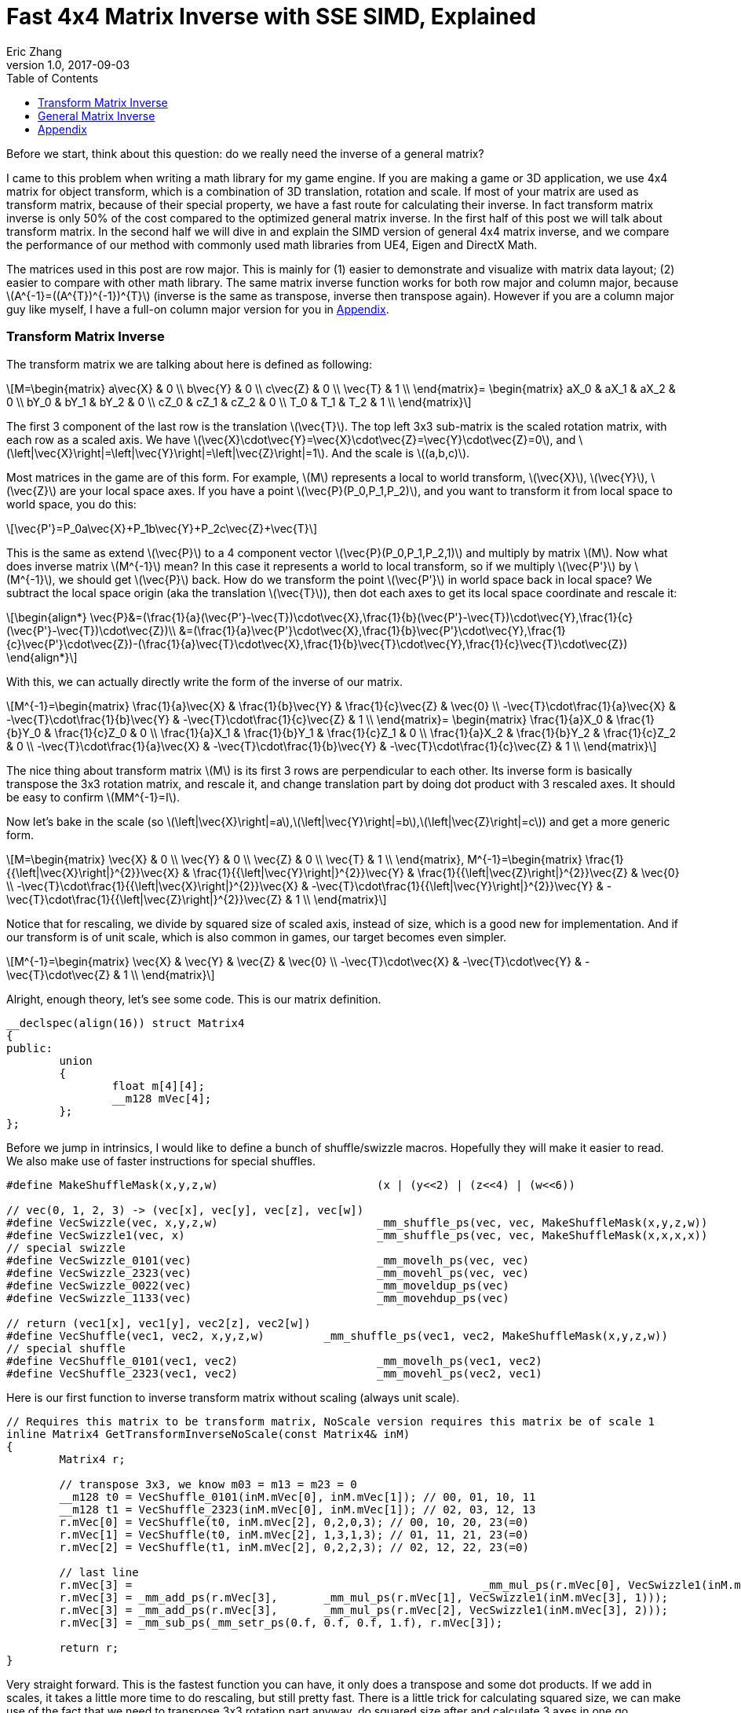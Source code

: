 = Fast 4x4 Matrix Inverse with SSE SIMD, Explained
Eric Zhang
v1.0, 2017-09-03
:toc: macro

:stem: latexmath
:figure-caption!:

toc::[]

Before we start, think about this question: do we really need the inverse of a general matrix?

I came to this problem when writing a math library for my game engine. If you are making a game or 3D application, we use 4x4 matrix for object transform, which is a combination of 3D translation, rotation and scale. If most of your matrix are used as transform matrix, because of their special property, we have a fast route for calculating their inverse. In fact transform matrix inverse is only 50% of the cost compared to the optimized general matrix inverse. In the first half of this post we will talk about transform matrix.  In the second half we will dive in and explain the SIMD version of general 4x4 matrix inverse, and we compare the performance of our method with commonly used math libraries from UE4, Eigen and DirectX Math.

The matrices used in this post are row major. This is mainly for (1) easier to demonstrate and visualize with matrix data layout; (2) easier to compare with other math library. The same matrix inverse function works for both row major and column major, because stem:[A^{-1}=((A^{T})^{-1})^{T}] (inverse is the same as transpose, inverse then transpose again). However if you are a column major guy like myself, I have a full-on column major version for you in <<Appendix>>.

=== Transform Matrix Inverse

The transform matrix we are talking about here is defined as following:

[stem]
++++
M=\begin{matrix} a\vec{X} & 0 \\ b\vec{Y} & 0 \\ c\vec{Z} & 0 \\ \vec{T} & 1 \\ \end{matrix}= \begin{matrix} aX_0 & aX_1 & aX_2 & 0 \\ bY_0 & bY_1 & bY_2 & 0 \\ cZ_0 & cZ_1 & cZ_2 & 0 \\ T_0 & T_1 & T_2 & 1 \\ \end{matrix}
++++

The first 3 component of the last row is the translation stem:[\vec{T}]. The top left 3x3 sub-matrix is the scaled rotation matrix, with each row as a scaled axis. We have stem:[\vec{X}\cdot\vec{Y}=\vec{X}\cdot\vec{Z}=\vec{Y}\cdot\vec{Z}=0], and stem:[\left|\vec{X}\right|=\left|\vec{Y}\right|=\left|\vec{Z}\right|=1]. And the scale is stem:[(a,b,c)]. 

Most matrices in the game are of this form. For example, stem:[M] represents a local to world transform, stem:[\vec{X}], stem:[\vec{Y}], stem:[\vec{Z}] are your local space axes. If you have a point stem:[\vec{P}(P_0,P_1,P_2)], and you want to transform it from local space to world space, you do this:

[stem]
++++
\vec{P'}=P_0a\vec{X}+P_1b\vec{Y}+P_2c\vec{Z}+\vec{T}
++++

This is the same as extend stem:[\vec{P}] to a 4 component vector stem:[\vec{P}(P_0,P_1,P_2,1)] and multiply by matrix stem:[M]. Now what does inverse matrix stem:[M^{-1}] mean? In this case it represents a world to local transform, so if we multiply stem:[\vec{P'}] by stem:[M^{-1}], we should get stem:[\vec{P}] back. How do we transform the point stem:[\vec{P'}] in world space back in local space? We subtract the local space origin (aka the translation stem:[\vec{T}]), then dot each axes to get its local space coordinate and rescale it:

[stem]
++++
\begin{align*}
\vec{P}&=(\frac{1}{a}(\vec{P'}-\vec{T})\cdot\vec{X},\frac{1}{b}(\vec{P'}-\vec{T})\cdot\vec{Y},\frac{1}{c}(\vec{P'}-\vec{T})\cdot\vec{Z})\\
&=(\frac{1}{a}\vec{P'}\cdot\vec{X},\frac{1}{b}\vec{P'}\cdot\vec{Y},\frac{1}{c}\vec{P'}\cdot\vec{Z})-(\frac{1}{a}\vec{T}\cdot\vec{X},\frac{1}{b}\vec{T}\cdot\vec{Y},\frac{1}{c}\vec{T}\cdot\vec{Z})
\end{align*}
++++

With this, we can actually directly write the form of the inverse of our matrix.

[stem]
++++
M^{-1}=\begin{matrix} \frac{1}{a}\vec{X} & \frac{1}{b}\vec{Y} & \frac{1}{c}\vec{Z} & \vec{0} \\ -\vec{T}\cdot\frac{1}{a}\vec{X} & -\vec{T}\cdot\frac{1}{b}\vec{Y} & -\vec{T}\cdot\frac{1}{c}\vec{Z} & 1 \\ \end{matrix}= \begin{matrix} \frac{1}{a}X_0 & \frac{1}{b}Y_0 & \frac{1}{c}Z_0 & 0 \\ \frac{1}{a}X_1 & \frac{1}{b}Y_1 & \frac{1}{c}Z_1 & 0 \\ \frac{1}{a}X_2 & \frac{1}{b}Y_2 & \frac{1}{c}Z_2 & 0 \\ -\vec{T}\cdot\frac{1}{a}\vec{X} & -\vec{T}\cdot\frac{1}{b}\vec{Y} & -\vec{T}\cdot\frac{1}{c}\vec{Z} & 1 \\ \end{matrix}
++++

The nice thing about transform matrix stem:[M] is its first 3 rows are perpendicular to each other. Its inverse form is basically transpose the 3x3 rotation matrix, and rescale it, and change translation part by doing dot product with 3 rescaled axes. It should be easy to confirm stem:[MM^{-1}=I].

Now let’s bake in the scale (so stem:[\left|\vec{X}\right|=a],stem:[\left|\vec{Y}\right|=b],stem:[\left|\vec{Z}\right|=c]) and get a more generic form.

[stem]
++++
M=\begin{matrix} \vec{X} & 0 \\ \vec{Y} & 0 \\ \vec{Z} & 0 \\ \vec{T} & 1 \\ \end{matrix}, M^{-1}=\begin{matrix} \frac{1}{{\left|\vec{X}\right|}^{2}}\vec{X} & \frac{1}{{\left|\vec{Y}\right|}^{2}}\vec{Y} & \frac{1}{{\left|\vec{Z}\right|}^{2}}\vec{Z} & \vec{0} \\ -\vec{T}\cdot\frac{1}{{\left|\vec{X}\right|}^{2}}\vec{X} & -\vec{T}\cdot\frac{1}{{\left|\vec{Y}\right|}^{2}}\vec{Y} & -\vec{T}\cdot\frac{1}{{\left|\vec{Z}\right|}^{2}}\vec{Z} & 1 \\ \end{matrix}
++++

Notice that for rescaling, we divide by squared size of scaled axis, instead of size, which is a good new for implementation. And if our transform is of unit scale, which is also common in games, our target becomes even simpler.

[stem]
++++
M^{-1}=\begin{matrix} \vec{X} & \vec{Y} & \vec{Z} & \vec{0} \\ -\vec{T}\cdot\vec{X} & -\vec{T}\cdot\vec{Y} & -\vec{T}\cdot\vec{Z} & 1 \\ \end{matrix}
++++

Alright, enough theory, let’s see some code. This is our matrix definition.

[source, c++, ]
----
__declspec(align(16)) struct Matrix4
{
public:
	union
	{
		float m[4][4];
		__m128 mVec[4];
	};
};
----

Before we jump in intrinsics, I would like to define a bunch of shuffle/swizzle macros. Hopefully they will make it easier to read. We also make use of faster instructions for special shuffles.

[source, c++]
----
#define MakeShuffleMask(x,y,z,w)			(x | (y<<2) | (z<<4) | (w<<6))

// vec(0, 1, 2, 3) -> (vec[x], vec[y], vec[z], vec[w])
#define VecSwizzle(vec, x,y,z,w)			_mm_shuffle_ps(vec, vec, MakeShuffleMask(x,y,z,w))
#define VecSwizzle1(vec, x) 				_mm_shuffle_ps(vec, vec, MakeShuffleMask(x,x,x,x))
// special swizzle
#define VecSwizzle_0101(vec)				_mm_movelh_ps(vec, vec)
#define VecSwizzle_2323(vec)				_mm_movehl_ps(vec, vec)
#define VecSwizzle_0022(vec)				_mm_moveldup_ps(vec)
#define VecSwizzle_1133(vec)				_mm_movehdup_ps(vec)

// return (vec1[x], vec1[y], vec2[z], vec2[w])
#define VecShuffle(vec1, vec2, x,y,z,w)		_mm_shuffle_ps(vec1, vec2, MakeShuffleMask(x,y,z,w))
// special shuffle
#define VecShuffle_0101(vec1, vec2)			_mm_movelh_ps(vec1, vec2)
#define VecShuffle_2323(vec1, vec2)			_mm_movehl_ps(vec2, vec1)
----

Here is our first function to inverse transform matrix without scaling (always unit scale).

[source, c++]
----
// Requires this matrix to be transform matrix, NoScale version requires this matrix be of scale 1
inline Matrix4 GetTransformInverseNoScale(const Matrix4& inM)
{
	Matrix4 r;

	// transpose 3x3, we know m03 = m13 = m23 = 0	
	__m128 t0 = VecShuffle_0101(inM.mVec[0], inM.mVec[1]); // 00, 01, 10, 11
	__m128 t1 = VecShuffle_2323(inM.mVec[0], inM.mVec[1]); // 02, 03, 12, 13
	r.mVec[0] = VecShuffle(t0, inM.mVec[2], 0,2,0,3); // 00, 10, 20, 23(=0)
	r.mVec[1] = VecShuffle(t0, inM.mVec[2], 1,3,1,3); // 01, 11, 21, 23(=0)
	r.mVec[2] = VecShuffle(t1, inM.mVec[2], 0,2,2,3); // 02, 12, 22, 23(=0)

	// last line
	r.mVec[3] =							_mm_mul_ps(r.mVec[0], VecSwizzle1(inM.mVec[3], 0));
	r.mVec[3] = _mm_add_ps(r.mVec[3],	_mm_mul_ps(r.mVec[1], VecSwizzle1(inM.mVec[3], 1)));
	r.mVec[3] = _mm_add_ps(r.mVec[3],	_mm_mul_ps(r.mVec[2], VecSwizzle1(inM.mVec[3], 2)));
	r.mVec[3] = _mm_sub_ps(_mm_setr_ps(0.f, 0.f, 0.f, 1.f), r.mVec[3]);

	return r;
}
----

Very straight forward. This is the fastest function you can have, it only does a transpose and some dot products. If we add in scales, it takes a little more time to do rescaling, but still pretty fast. There is a little trick for calculating squared size, we can make use of the fact that we need to transpose 3x3 rotation part anyway, do squared size after and calculate 3 axes in one go.

[source, c++]
----
#define SMALL_NUMBER		(1.e-8f)

// Requires this matrix to be transform matrix
inline Matrix4 GetTransformInverse(const Matrix4& inM)
{
	Matrix4 r;
	
	// transpose 3x3, we know m03 = m13 = m23 = 0	
	__m128 t0 = VecShuffle_0101(inM.mVec[0], inM.mVec[1]); // 00, 01, 10, 11
	__m128 t1 = VecShuffle_2323(inM.mVec[0], inM.mVec[1]); // 02, 03, 12, 13
	r.mVec[0] = VecShuffle(t0, inM.mVec[2], 0,2,0,3); // 00, 10, 20, 23(=0)
	r.mVec[1] = VecShuffle(t0, inM.mVec[2], 1,3,1,3); // 01, 11, 21, 23(=0)
	r.mVec[2] = VecShuffle(t1, inM.mVec[2], 0,2,2,3); // 02, 12, 22, 23(=0)

	// (SizeSqr(mVec[0]), SizeSqr(mVec[1]), SizeSqr(mVec[2]), 0)
	__m128 sizeSqr;
	sizeSqr =						_mm_mul_ps(r.mVec[0], r.mVec[0]);
	sizeSqr = _mm_add_ps(sizeSqr,	_mm_mul_ps(r.mVec[1], r.mVec[1]));
	sizeSqr = _mm_add_ps(sizeSqr,	_mm_mul_ps(r.mVec[2], r.mVec[2]));

	// optional test to avoid divide by 0
	__m128 one = _mm_set1_ps(1.f);
	// for each component, if(sizeSqr < SMALL_NUMBER) sizeSqr = 1;
	__m128 rSizeSqr = _mm_blendv_ps(
		_mm_div_ps(one, sizeSqr),
		one,
		_mm_cmplt_ps(sizeSqr, _mm_set1_ps(SMALL_NUMBER))
		);

	r.mVec[0] = _mm_mul_ps(r.mVec[0], rSizeSqr);
	r.mVec[1] = _mm_mul_ps(r.mVec[1], rSizeSqr);
	r.mVec[2] = _mm_mul_ps(r.mVec[2], rSizeSqr);

	// last line
	r.mVec[3] =							_mm_mul_ps(r.mVec[0], VecSwizzle1(inM.mVec[3], 0));
	r.mVec[3] = _mm_add_ps(r.mVec[3],	_mm_mul_ps(r.mVec[1], VecSwizzle1(inM.mVec[3], 1)));
	r.mVec[3] = _mm_add_ps(r.mVec[3],	_mm_mul_ps(r.mVec[2], VecSwizzle1(inM.mVec[3], 2)));
	r.mVec[3] = _mm_sub_ps(_mm_setr_ps(0.f, 0.f, 0.f, 1.f), r.mVec[3]);

	return r;
}
----

Notice the top and bottom of the function is exactly the same as the NoScale version. In the middle we calculate squared size, with an optional divide-by-small-number test.

=== General Matrix Inverse

For general matrix, things are getting complicated. You can find most of the theory part in the following wiki pages: 
https://en.wikipedia.org/wiki/Invertible_matrix[Invertible Matrix], https://en.wikipedia.org/wiki/Adjugate_matrix[Adjugate Matrix], https://en.wikipedia.org/wiki/Determinant#Relation_to_eigenvalues_and_trace[Determinant], https://en.wikipedia.org/wiki/Trace_(linear_algebra)[Trace].

We will introduce some of them as we go. The method is based on the same block matrices method Intel used for its https://software.intel.com/en-us/articles/optimized-matrix-library-for-use-with-the-intel-pentiumr-4-processors-sse2-instructions/[Optimized Matrix Library].

A 4x4 matrix can be described as 4 2x2 sub matrices. The good things about 2x2 matrix are not only it is easy to calculate their inverse or determinant, but also because they can fit in one vector register, their calculation can be done very fast.

[stem]
++++
M=\begin{matrix} A & B \\ C & D \\ \end{matrix}=\begin{matrix} A_0 & A_1 & B_0 & B_1 \\ A_2 & A_3 & B_2 & B_3 \\ C_0 & C_1 & D_0 & D_1 \\ C_2 & C_3 & D_2 & D_3 \\ \end{matrix}
++++

Matrix block-wise inverse is given by the following:

[stem]
++++
\begin{align*}
{\begin{matrix} A & B \\ C & D \\ \end{matrix}}^{-1}&=\begin{matrix} A^{-1}+A^{-1}B(D-CA^{-1}B)^{-1}CA^{-1} & -A^{-1}B(D-CA^{-1}B)^{-1} \\ -(D-CA^{-1}B)^{-1}CA^{-1} & (D-CA^{-1}B)^{-1} \\ \end{matrix}\\
&=\begin{matrix} (A-BD^{-1}C)^{-1} & -(A-BD^{-1}C)^{-1}BD^{-1} \\ -D^{-1}C(A-BD^{-1}C)^{-1} & D^{-1}+D^{-1}C(A-BD^{-1}C)^{-1}BD^{-1} \\ \end{matrix}
\end{align*}
++++

We actually use a mix of these two forms, 2nd row from the first form, and 1st row from the second form.

[stem]
++++
{\begin{matrix} A & B \\ C & D \\ \end{matrix}}^{-1}=\begin{matrix} (A-BD^{-1}C)^{-1} & -(A-BD^{-1}C)^{-1}BD^{-1} \\ -(D-CA^{-1}B)^{-1}CA^{-1} & (D-CA^{-1}B)^{-1} \\ \end{matrix}
++++

This choice might not seem obvious. Take the first form for example, it seems we only need to calculate two 2x2 matrix inverse: stem:[A^{-1}] and stem:[(D-CA^{-1} B)^{-1}], however it can be further simplified by proper derivation. Since each corresponding sub-matrices equals to each other, it doesn’t matter which form you choose to work your math on. We just select the easier row from both forms.

Before we start derivation, we need to introduce some concepts. The adjugate of matrix stem:[A] is defined as stem:[A\operatorname{adj}(A)=\left|A\right|I], where stem:[\left|A\right|] is determinant of stem:[A]. For convenience, in this post we denote adjugate matrix as stem:[A^{\#}=\operatorname{adj}(A)]. So we can change inverse calculation to adjugate calculation by stem:[A^{-1}=\frac{1}{\left|A\right|}A^{\#}]. Adjugate of 2x2 matrix is:

[stem]
++++
A^{\#}={\begin{matrix} A_0 & A_1 \\ A_2 & A_3 \\ \end{matrix}}^{\#}=\begin{matrix} A_3 & -A_1 \\ -A_2 & A_0 \\ \end{matrix}
++++

Adjugate of 2x2 matrix has the following property: stem:[(AB)^{\#}=B^{\#}], stem:[A^{\#}],stem:[(A^{\#})^{\#}=A], stem:[(cA)^{\#}=cA^{\#}].

For determinant of 2x2 matrix, we will use the following properties: stem:[\left|A\right|={A_0}{A_3}-{A_1}{A_2}], stem:[\left|-A\right|=\left|A\right|], stem:[\left|AB\right|=\left|A\right|\left|B\right|], stem:[\left|A+B\right|=\left|A\right|+\left|B\right|+\operatorname{tr}(A^{\#}{B})].

For trace of matrix we have stem:[\operatorname{tr}(AB)=\operatorname{tr}(BA)], stem:[\operatorname{tr}(-A)=-\operatorname{tr}(A)].

Finally for our block matrices stem:[M={\begin{matrix} A & B \\ C & D \\ \end{matrix}}], the determinant is

[stem]
++++
\left|M\right|=\left|A\right|\left|D-CA^{-1}B\right|=\left|D\right|\left|A-BD^{-1}C\right|=\left|AD-BC\right|
++++

I only listed properties needed for derivation. If you are not familiar with these concepts, or want to know more about them, take a look at the wiki pages above.

Let stem:[M^{-1}={\begin{matrix} A & B \\ C & D \\ \end{matrix}}^{-1}={\begin{matrix} X & Y \\ Z & W \\ \end{matrix}}].Let’s start with the top left corner.

[stem]
++++
\begin{align*}
X&=(A-BD^{-1}C)^{-1}\\
&=\frac{1}{\left|A-BD^{-1}C\right|}(A-\frac{1}{\left|D\right|}BD^{\#}C)^{\#}\\
&=\frac{1}{\left|D\right|\left|A-BD^{-1}C\right|}(\left|D\right|A-BD^{\#}C)^{\#}\\
&=\frac{1}{\left|M\right|}(\left|D\right|A-B(D^{\#}C))^{\#}
\end{align*}
++++

Similarly we can derive the bottom right corner:

[stem]
++++
W=(D-CA^{-1}B)^{-1}=\frac{1}{\left|M\right|}(\left|A\right|D-C(A^{\#}B))^{\#}
++++

Notice that we put parentheses around stem:[D^{\#}C] and stem:[A^{\#}B], and you will see the reason soon.
Now let’s do the top right corner, and make use of the result of top left corner stem:[X]:

[stem]
++++
\begin{align*}
Y&=-(A-BD^{-1}C)^{-1}BD^{-1}\\
&=-\frac{1}{\left|M\right|\left|D\right|}(\left|D\right|A-B(D^{\#}C))^{\#}(BD^{\#})\\
&=-\frac{1}{\left|M\right|\left|D\right|}(\left|D\right|A-B(D^{\#}C))^{\#}(DB^{\#})^{\#}\\
&=-\frac{1}{\left|M\right|\left|D\right|}(\left|D\right|DB^{\#}A-DB^{\#}B(D^{\#}C))^{\#}\\
&=-\frac{1}{\left|M\right|\left|D\right|}(\left|D\right|D(A^{\#}B)^{\#}-|\left|D\right||\left|B\right|C))^{\#}\\
&=\frac{1}{\left|M\right|}(\left|B\right|C-D(A^{\#}B)^{\#})^{\#}
\end{align*}
++++

Similarly we can derive the bottom left corner:

[stem]
++++
Z=-(D-CA^{-1}B)^{-1}CA^{-1}=\frac{1}{\left|M\right|}(\left|C\right|B-A(D^{\#}C)^{\#})^{\#}
++++

Here we also changed from stem:[B^{\#}A] to stem:[(A^{\#}B)^{\#}], so we can reuse the result of stem:[A^{\#}B]. Putting them together:

[stem]
++++
M^{-1}={\begin{matrix} A & B \\ C & D \\ \end{matrix}}^{-1}=\frac{1}{\left|M\right|}{\begin{matrix} \begin{array}{} (\left|D\right|A-B(D^{\#}C))^{\#} & (\left|B\right|C-D(A^{\#}B)^{\#})^{\#} \\ (\left|C\right|B-A(D^{\#}C)^{\#})^{\#} & (\left|A\right|D-C(A^{\#}B))^{\#} \\ \end{array} \right]}
++++

Now it is clear what kind of calculation we need. We need 2x2 matrix multiply and multiply by adjugate: stem:[AB], stem:[A^{\#}B] and stem:[AB^{\#}]. We already know how to do adjugate, but in this case, adjugate can be combined with multiplication so we don’t waste instructions. Just expand the result and rearrange the order, for example:

[source, c++]
----
// for row major matrix
// we use __m128 to represent 2x2 matrix as A = | A0  A1 |
//                                              | A2  A3 |
// 2x2 row major Matrix multiply A*B
__forceinline __m128 Mat2Mul(__m128 vec1, __m128 vec2)
{
	return 
		_mm_add_ps(	_mm_mul_ps(						 vec1, VecSwizzle(vec2, 0,3,0,3)),
					_mm_mul_ps(VecSwizzle(vec1, 1,0,3,2), VecSwizzle(vec2, 2,1,2,1)));
}
// 2x2 row major Matrix adjugate multiply (A#)*B
__forceinline __m128 Mat2AdjMul(__m128 vec1, __m128 vec2)
{
	return
		_mm_sub_ps(	_mm_mul_ps(VecSwizzle(vec1, 3,3,0,0), vec2),
					_mm_mul_ps(VecSwizzle(vec1, 1,1,2,2), VecSwizzle(vec2, 2,3,0,1)));

}
// 2x2 row major Matrix multiply adjugate A*(B#)
__forceinline __m128 Mat2MulAdj(__m128 vec1, __m128 vec2)
{
	return
		_mm_sub_ps(	_mm_mul_ps(						 vec1, VecSwizzle(vec2, 3,0,3,0)),
					_mm_mul_ps(VecSwizzle(vec1, 1,0,3,2), VecSwizzle(vec2, 2,1,2,1)));
}
----

Another trick is after we calculate the 2x2 sub matrix, for example stem:[\left|D\right|A-B(D^{\#}C)], The final adjugate to get stem:[X=(\left|D\right|A-B(D^{\#}C))^{\#}] can be combined with storing 2x2 sub matrices to the final result 4x4 matrix. You can see this at the end of the function.

The only thing left if determinant. 2x2 determinant is easy, the problem really the whole 4x4 matrix determinant. Remember the determinant property we give above:

[stem]
++++
\begin{align*}
\left|M\right|&=\left|AD-BC\right|\\
&=\left|AD\right|+\left|-BC\right|+\operatorname{tr}((AD)^{\#}(-BC))\\
&=\left|A\right|\left|D\right|+\left|B\right|\left|C\right|-\operatorname{tr}(D^{\#}A^{\#}BC)\\
&=\left|A\right|\left|D\right|+\left|B\right|\left|C\right|-\operatorname{tr}((A^{\#}B)(D^{\#}C))
\end{align*}
++++

This is good. We need to calculate all sub matrices determinants and matrix stem:[A^{\#}B] and stem:[D^{\#}C] anyway. And if you derive the trace of 2x2 matrix multiplication:

[stem]
++++
\operatorname{tr}(AB)={A_0}{B_0}+{A_1}{B_2}+{A_2}{B_1}+{A_3}{B_3}
++++

This is just a shuffle and a dot product, should be easy enough to translate into instructions.

Now we have all pieces ready, here is our function for general 4x4 matrix inverse:

[source, c++]
----
// Inverse function is the same no matter column major or row major
// this version treats it as row major
inline Matrix4 GetInverse(const Matrix4& inM)
{
	// use block matrix method
	// A is a matrix, then i(A) or iA means inverse of A, A# (or A_ in code) means adjugate of A, |A| (or detA in code) is determinant, tr(A) is trace

	// sub matrices
	__m128 A = VecShuffle_0101(inM.mVec[0], inM.mVec[1]);
	__m128 B = VecShuffle_2323(inM.mVec[0], inM.mVec[1]);
	__m128 C = VecShuffle_0101(inM.mVec[2], inM.mVec[3]);
	__m128 D = VecShuffle_2323(inM.mVec[2], inM.mVec[3]);

	__m128 detA = _mm_set1_ps(inM.m[0][0] * inM.m[1][1] - inM.m[0][1] * inM.m[1][0]);
	__m128 detB = _mm_set1_ps(inM.m[0][2] * inM.m[1][3] - inM.m[0][3] * inM.m[1][2]);
	__m128 detC = _mm_set1_ps(inM.m[2][0] * inM.m[3][1] - inM.m[2][1] * inM.m[3][0]);
	__m128 detD = _mm_set1_ps(inM.m[2][2] * inM.m[3][3] - inM.m[2][3] * inM.m[3][2]);

#if 0 // for determinant, float version is faster
	// determinant as (|A| |B| |C| |D|)
	__m128 detSub = _mm_sub_ps(
		_mm_mul_ps(VecShuffle(inM.mVec[0], inM.mVec[2], 0,2,0,2), VecShuffle(inM.mVec[1], inM.mVec[3], 1,3,1,3)),
		_mm_mul_ps(VecShuffle(inM.mVec[0], inM.mVec[2], 1,3,1,3), VecShuffle(inM.mVec[1], inM.mVec[3], 0,2,0,2))
	);
	__m128 detA = VecSwizzle1(detSub, 0);
	__m128 detB = VecSwizzle1(detSub, 1);
	__m128 detC = VecSwizzle1(detSub, 2);
	__m128 detD = VecSwizzle1(detSub, 3);
#endif

	// let iM = 1/|M| * | X  Y |
	//                  | Z  W |

	// D#C
	__m128 D_C = Mat2AdjMul(D, C);
	// A#B
	__m128 A_B = Mat2AdjMul(A, B);
	// X# = |D|A - B(D#C)
	__m128 X_ = _mm_sub_ps(_mm_mul_ps(detD, A), Mat2Mul(B, D_C));
	// W# = |A|D - C(A#B)
	__m128 W_ = _mm_sub_ps(_mm_mul_ps(detA, D), Mat2Mul(C, A_B));

	// |M| = |A|*|D| + ... (continue later)
	__m128 detM = _mm_mul_ps(detA, detD);

	// Y# = |B|C - D(A#B)#
	__m128 Y_ = _mm_sub_ps(_mm_mul_ps(detB, C), Mat2MulAdj(D, A_B));
	// Z# = |C|B - A(D#C)#
	__m128 Z_ = _mm_sub_ps(_mm_mul_ps(detC, B), Mat2MulAdj(A, D_C));

	// |M| = |A|*|D| + |B|*|C| ... (continue later)
	detM = _mm_add_ps(detM, _mm_mul_ps(detB, detC));

	// tr((A#B)(D#C))
	__m128 tr = _mm_mul_ps(A_B, VecSwizzle(D_C, 0,2,1,3));
	tr = _mm_hadd_ps(tr, tr);
	tr = _mm_hadd_ps(tr, tr);
	// |M| = |A|*|D| + |B|*|C| - tr((A#B)(D#C)
	detM = _mm_sub_ps(detM, tr);

	const __m128 adjSignMask = _mm_castsi128_ps(_mm_setr_epi32(0x00000000, 0x80000000, 0x80000000, 0x00000000));
	// (1/|M|, -1/|M|, -1/|M|, 1/|M|)
	__m128 rDetM = _mm_xor_ps(_mm_div_ps(_mm_set1_ps(1.f), detM), adjSignMask);

	X_ = _mm_mul_ps(X_, rDetM);
	Y_ = _mm_mul_ps(Y_, rDetM);
	Z_ = _mm_mul_ps(Z_, rDetM);
	W_ = _mm_mul_ps(W_, rDetM);

	Matrix4 r;

	// apply adjugate and store, here we combine adjugate shuffle and store shuffle
	// btw adjuagate fuction: Adj(Vec) = VecXor(VecSwizzle(Vec, 3,1,2,0), adjSignMask)
	r.mVec[0] = VecShuffle(X_, Y_, 3,1,3,1);
	r.mVec[1] = VecShuffle(X_, Y_, 2,0,2,0);
	r.mVec[2] = VecShuffle(Z_, W_, 3,1,3,1);
	r.mVec[3] = VecShuffle(Z_, W_, 2,0,2,0);

	return r;
}
----

As side products of this function, it also gives you optimized version of calculating determinant and adjugate of 4x4 matrix. There are two things I want to talk a little bit more.

When we calculate the determinants of sub matrices, I do have a version to calculate 4 determinant in one go. However calculate them separately and use _mm_set1_ps to load into vector unit is proven to be faster on my CPU. My guess is since we need them to be separated anyway, even if I can calculate them together I need to use 4 shuffles to separate them out, which is not worth the effort, but I’m not sure. You should test performance in both version.

Also when calculating trace, I’m using two _mm_hadd_ps to sum up 4 components and have the result in all 4 components. There are a lot of ways to do the same thing. From what I tested, they yield similar performance, so I choose the one with less instructions. Again it could be different on different target platforms, and you should test them. 

So how our functions perform? The following measurement and comparison is done in August 2017. We use __rdtsc to count cycles. For each test we loop 10 million times and measure the average cycle counts. We do 5 groups of tests and here is the result on Intel Haswell:

.Figure 2
image::https://github.com/lxjk/lxjk.github.io/raw/master/images/matrixinverse/fig1.png[, 600,align="center"]

The first three columns are our 3 versions of functions. The SIMD version of general 4x4 matrix inverse only cost less than half (44%) of the float version. And if you know the matrix is a transform matrix, it would cost less than a quarter (21%) of the float version. The more information you have as a programmer, the less work the machine need to do.

Think about that question again, do we really need to inverse a matrix. If we are using transform matrix and all we do is inverse transform a point or vector temporarily (so no need to save inverse matrix for other calculations), write an inverse transform function, which is faster than get inverse matrix and then transform. Hopefully this will help you choose which function to write or use, and how to make it fast. 

=== Appendix

This is column major area. The first two functions for transform matrix is exactly the same in column major. Here is the general matrix inverse and helper functions:

[source, c++]
----
// for column major matrix
// we use __m128 to represent 2x2 matrix as A = | A0  A2 |
//                                              | A1  A3 |
// 2x2 column major Matrix multiply A*B
__forceinline __m128 Mat2Mul(__m128 vec1, __m128 vec2)
{
	return 
		_mm_add_ps(	_mm_mul_ps(						 vec1, VecSwizzle(vec2, 0,0,3,3)),
					_mm_mul_ps(VecSwizzle(vec1, 2,3,0,1), VecSwizzle(vec2, 1,1,2,2)));
}
// 2x2 column major Matrix adjugate multiply (A#)*B
__forceinline __m128 Mat2AdjMul(__m128 vec1, __m128 vec2)
{
	return
		_mm_sub_ps(	_mm_mul_ps(VecSwizzle(vec1, 3,0,3,0), vec2),
					_mm_mul_ps(VecSwizzle(vec1, 2,1,2,1), VecSwizzle(vec2, 1,0,3,2)));

}
// 2x2 column major Matrix multiply adjugate A*(B#)
__forceinline __m128 Mat2MulAdj(__m128 vec1, __m128 vec2)
{
	return
		_mm_sub_ps(	_mm_mul_ps(						 vec1, VecSwizzle(vec2, 3,3,0,0)),
					_mm_mul_ps(VecSwizzle(vec1, 2,3,0,1), VecSwizzle(vec2, 1,1,2,2)));
}

// Inverse function is the same no matter column major or row major
// this version treats it as column major
inline Matrix4 GetInverse(const Matrix4& inM)
{
	// use block matrix method
	// A is a matrix, then i(A) or iA means inverse of A, A# (or A_ in code) means adjugate of A, |A| (or detA in code) is determinant, tr(A) is trace
				
	// sub matrices
	__m128 A = VecShuffle_0101(inM.mVec[0], inM.mVec[1]);
	__m128 C = VecShuffle_2323(inM.mVec[0], inM.mVec[1]);
	__m128 B = VecShuffle_0101(inM.mVec[2], inM.mVec[3]);
	__m128 D = VecShuffle_2323(inM.mVec[2], inM.mVec[3]);

	__m128 detA = _mm_set1_ps(inM.m[0][0] * inM.m[1][1] - inM.m[0][1] * inM.m[1][0]);
	__m128 detC = _mm_set1_ps(inM.m[0][2] * inM.m[1][3] - inM.m[0][3] * inM.m[1][2]);
	__m128 detB = _mm_set1_ps(inM.m[2][0] * inM.m[3][1] - inM.m[2][1] * inM.m[3][0]);
	__m128 detD = _mm_set1_ps(inM.m[2][2] * inM.m[3][3] - inM.m[2][3] * inM.m[3][2]);

#if 0 // for determinant, float version is faster
	// determinant as (|A| |C| |B| |D|)
	__m128 detSub = _mm_sub_ps(
		_mm_mul_ps(VecShuffle(inM.mVec[0], inM.mVec[2], 0,2,0,2), VecShuffle(inM.mVec[1], inM.mVec[3], 1,3,1,3)),
		_mm_mul_ps(VecShuffle(inM.mVec[0], inM.mVec[2], 1,3,1,3), VecShuffle(inM.mVec[1], inM.mVec[3], 0,2,0,2))
		);
	__m128 detA = VecSwizzle1(detSub, 0);
	__m128 detC = VecSwizzle1(detSub, 1);
	__m128 detB = VecSwizzle1(detSub, 2);
	__m128 detD = VecSwizzle1(detSub, 3);
#endif

	// let iM = 1/|M| * | X  Y |
	//                  | Z  W |

	// D#C
	__m128 D_C = Mat2AdjMul(D, C);
	// A#B
	__m128 A_B = Mat2AdjMul(A, B);
	// X# = |D|A - B(D#C)
	__m128 X_ = _mm_sub_ps(_mm_mul_ps(detD, A), Mat2Mul(B, D_C));
	// W# = |A|D - C(A#B)
	__m128 W_ = _mm_sub_ps(_mm_mul_ps(detA, D), Mat2Mul(C, A_B));

	// |M| = |A|*|D| + ... (continue later)
	__m128 detM = _mm_mul_ps(detA, detD);

	// Y# = |B|C - D(A#B)#
	__m128 Y_ = _mm_sub_ps(_mm_mul_ps(detB, C), Mat2MulAdj(D, A_B));
	// Z# = |C|B - A(D#C)#
	__m128 Z_ = _mm_sub_ps(_mm_mul_ps(detC, B), Mat2MulAdj(A, D_C));

	// |M| = |A|*|D| + |B|*|C| ... (continue later)
	detM = _mm_add_ps(detM, _mm_mul_ps(detB, detC));

	// tr((A#B)(D#C))
	__m128 tr = _mm_mul_ps(A_B, VecSwizzle(D_C, 0,2,1,3));
	tr = _mm_hadd_ps(tr, tr);
	tr = _mm_hadd_ps(tr, tr);
	// |M| = |A|*|D| + |B|*|C| - tr((A#B)(D#C))
	detM = _mm_sub_ps(detM, tr);

	const __m128 adjSignMask = _mm_castsi128_ps(_mm_setr_epi32(0x00000000, 0x80000000, 0x80000000, 0x00000000));
	// (1/|M|, -1/|M|, -1/|M|, 1/|M|)
	__m128 rDetM = _mm_xor_ps(_mm_div_ps(_mm_set1_ps(1.f), detM), adjSignMask);

	X_ = _mm_mul_ps(X_, rDetM);
	Y_ = _mm_mul_ps(Y_, rDetM);
	Z_ = _mm_mul_ps(Z_, rDetM);
	W_ = _mm_mul_ps(W_, rDetM);

	Matrix4 r;

	// apply adjugate and store, here we combine adjugate shuffle and store shuffle
	// btw adjuagate fuction: Adj(Vec) = VecXor(VecSwizzle(Vec, 3,1,2,0), adjSignMask)
	r.mVec[0] = VecShuffle(X_, Z_, 3,1,3,1);
	r.mVec[1] = VecShuffle(X_, Z_, 2,0,2,0);
	r.mVec[2] = VecShuffle(Y_, W_, 3,1,3,1);
	r.mVec[3] = VecShuffle(Y_, W_, 2,0,2,0);

	return r;
}
----